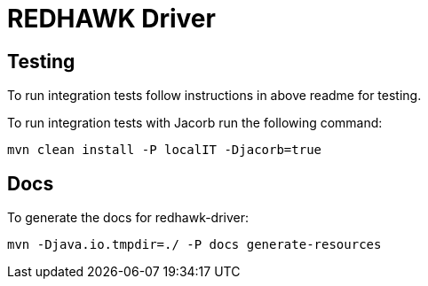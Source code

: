 = REDHAWK Driver 

== Testing

To run integration tests follow instructions in above readme for testing. 

To run integration tests with Jacorb run the following command:

----
mvn clean install -P localIT -Djacorb=true
----

== Docs 

To generate the docs for redhawk-driver: 

----
mvn -Djava.io.tmpdir=./ -P docs generate-resources
----
////
## Base Karaf Usage ##
***

	feature:repo-add mvn:redhawk/redhawk-feature/${project.version}/xml/features
	feature:install redbus-redhawk-driver
////

